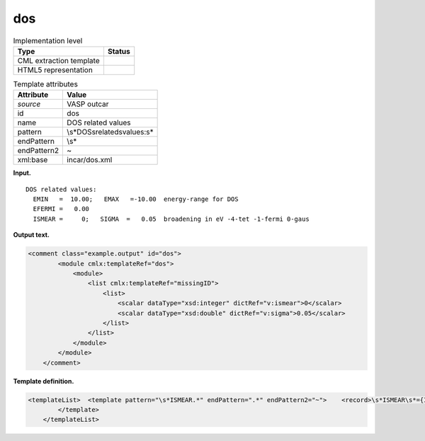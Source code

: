 .. _dos-d3e37015:

dos
===

.. table:: Implementation level

   +-----------------------------------+-----------------------------------+
   | Type                              | Status                            |
   +===================================+===================================+
   | CML extraction template           | |image0|                          |
   +-----------------------------------+-----------------------------------+
   | HTML5 representation              | |image1|                          |
   +-----------------------------------+-----------------------------------+

.. table:: Template attributes

   +-----------------------------------+-----------------------------------+
   | Attribute                         | Value                             |
   +===================================+===================================+
   | *source*                          | VASP outcar                       |
   +-----------------------------------+-----------------------------------+
   | id                                | dos                               |
   +-----------------------------------+-----------------------------------+
   | name                              | DOS related values                |
   +-----------------------------------+-----------------------------------+
   | pattern                           | \\s*DOS\srelated\svalues:\s\*     |
   +-----------------------------------+-----------------------------------+
   | endPattern                        | \\s\*                             |
   +-----------------------------------+-----------------------------------+
   | endPattern2                       | ~                                 |
   +-----------------------------------+-----------------------------------+
   | xml:base                          | incar/dos.xml                     |
   +-----------------------------------+-----------------------------------+

**Input.**

::

    DOS related values:
      EMIN   =  10.00;   EMAX   =-10.00  energy-range for DOS
      EFERMI =   0.00
      ISMEAR =     0;   SIGMA  =   0.05  broadening in eV -4-tet -1-fermi 0-gaus
       
       

**Output text.**

.. code:: xml

   <comment class="example.output" id="dos">
           <module cmlx:templateRef="dos">
               <module>
                   <list cmlx:templateRef="missingID">
                       <list>
                           <scalar dataType="xsd:integer" dictRef="v:ismear">0</scalar>
                           <scalar dataType="xsd:double" dictRef="v:sigma">0.05</scalar>
                       </list>
                   </list>
               </module>
           </module> 
       </comment>

**Template definition.**

.. code:: xml

   <templateList>  <template pattern="\s*ISMEAR.*" endPattern=".*" endPattern2="~">    <record>\s*ISMEAR\s*={I,v:ismear};\s*SIGMA\s*={F,v:sigma}.*</record> 
           </template>
       </templateList>

.. |image0| image:: ../../imgs/Total.png
.. |image1| image:: ../../imgs/Partial.png
